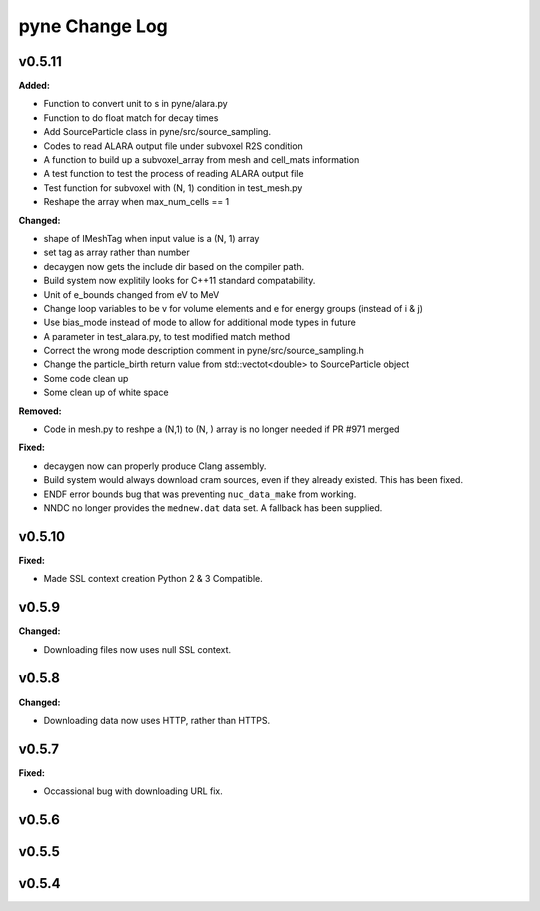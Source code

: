 ===============
pyne Change Log
===============

.. current developments

v0.5.11
====================

**Added:**

* Function to convert unit to s in pyne/alara.py
* Function to do float match for decay times
* Add SourceParticle class in pyne/src/source_sampling.
* Codes to read ALARA output file under subvoxel R2S condition
* A function to build up a subvoxel_array from mesh and cell_mats information
* A test function to test the process of reading ALARA output file
* Test function for subvoxel with (N, 1) condition in test_mesh.py
* Reshape the array when max_num_cells == 1


**Changed:**

* shape of IMeshTag when input value is a (N, 1) array
* set tag as array rather than number
* decaygen now gets the include dir based on the compiler path.
* Build system now explitily looks for C++11 standard compatability.
* Unit of e_bounds changed from eV to MeV
* Change loop variables to be v for volume elements and e for energy groups (instead of i & j)
* Use bias_mode instead of mode to allow for additional mode types in future
* A parameter in test_alara.py, to test modified match method
* Correct the wrong mode description comment in pyne/src/source_sampling.h
* Change the particle_birth return value from std::vectot<double> to SourceParticle object
* Some code clean up
* Some clean up of white space


**Removed:**

* Code in mesh.py to reshpe a (N,1) to (N, ) array is no longer needed if PR #971 merged


**Fixed:**

* decaygen now can properly produce Clang assembly.
* Build system would always download cram sources, even if they already existed.
  This has been fixed.
* ENDF error bounds bug that was preventing ``nuc_data_make`` from working.
* NNDC no longer provides the ``mednew.dat`` data set. A fallback has been
  supplied.




v0.5.10
====================

**Fixed:**

* Made SSL context creation Python 2 & 3 Compatible.




v0.5.9
====================

**Changed:**

* Downloading files now uses null SSL context.




v0.5.8
====================

**Changed:**

* Downloading data now uses HTTP, rather than HTTPS.




v0.5.7
====================

**Fixed:**

* Occassional bug with downloading URL fix.




v0.5.6
====================



v0.5.5
====================



v0.5.4
====================



